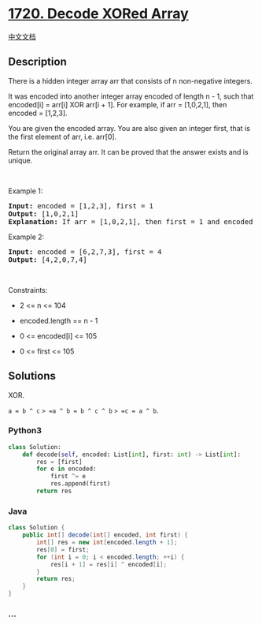 * [[https://leetcode.com/problems/decode-xored-array][1720. Decode XORed
Array]]
  :PROPERTIES:
  :CUSTOM_ID: decode-xored-array
  :END:
[[./solution/1700-1799/1720.Decode XORed Array/README.org][中文文档]]

** Description
   :PROPERTIES:
   :CUSTOM_ID: description
   :END:

#+begin_html
  <p>
#+end_html

There is a hidden integer array arr that consists of n non-negative
integers.

#+begin_html
  </p>
#+end_html

#+begin_html
  <p>
#+end_html

It was encoded into another integer array encoded of length n - 1, such
that encoded[i] = arr[i] XOR arr[i + 1]. For example, if arr =
[1,0,2,1], then encoded = [1,2,3].

#+begin_html
  </p>
#+end_html

#+begin_html
  <p>
#+end_html

You are given the encoded array. You are also given an integer first,
that is the first element of arr, i.e. arr[0].

#+begin_html
  </p>
#+end_html

#+begin_html
  <p>
#+end_html

Return the original array arr. It can be proved that the answer exists
and is unique.

#+begin_html
  </p>
#+end_html

#+begin_html
  <p>
#+end_html

 

#+begin_html
  </p>
#+end_html

#+begin_html
  <p>
#+end_html

Example 1:

#+begin_html
  </p>
#+end_html

#+begin_html
  <pre>
  <strong>Input:</strong> encoded = [1,2,3], first = 1
  <strong>Output:</strong> [1,0,2,1]
  <strong>Explanation:</strong> If arr = [1,0,2,1], then first = 1 and encoded = [1 XOR 0, 0 XOR 2, 2 XOR 1] = [1,2,3]
  </pre>
#+end_html

#+begin_html
  <p>
#+end_html

Example 2:

#+begin_html
  </p>
#+end_html

#+begin_html
  <pre>
  <strong>Input:</strong> encoded = [6,2,7,3], first = 4
  <strong>Output:</strong> [4,2,0,7,4]
  </pre>
#+end_html

#+begin_html
  <p>
#+end_html

 

#+begin_html
  </p>
#+end_html

#+begin_html
  <p>
#+end_html

Constraints:

#+begin_html
  </p>
#+end_html

#+begin_html
  <ul>
#+end_html

#+begin_html
  <li>
#+end_html

2 <= n <= 104

#+begin_html
  </li>
#+end_html

#+begin_html
  <li>
#+end_html

encoded.length == n - 1

#+begin_html
  </li>
#+end_html

#+begin_html
  <li>
#+end_html

0 <= encoded[i] <= 105

#+begin_html
  </li>
#+end_html

#+begin_html
  <li>
#+end_html

0 <= first <= 105

#+begin_html
  </li>
#+end_html

#+begin_html
  </ul>
#+end_html

** Solutions
   :PROPERTIES:
   :CUSTOM_ID: solutions
   :END:
XOR.

=a = b ^ c= => =a ^ b = b ^ c ^ b= => =c = a ^ b=.

#+begin_html
  <!-- tabs:start -->
#+end_html

*** *Python3*
    :PROPERTIES:
    :CUSTOM_ID: python3
    :END:
#+begin_src python
  class Solution:
      def decode(self, encoded: List[int], first: int) -> List[int]:
          res = [first]
          for e in encoded:
              first ^= e
              res.append(first)
          return res
#+end_src

*** *Java*
    :PROPERTIES:
    :CUSTOM_ID: java
    :END:
#+begin_src java
  class Solution {
      public int[] decode(int[] encoded, int first) {
          int[] res = new int[encoded.length + 1];
          res[0] = first;
          for (int i = 0; i < encoded.length; ++i) {
              res[i + 1] = res[i] ^ encoded[i];
          }
          return res;
      }
  }
#+end_src

*** *...*
    :PROPERTIES:
    :CUSTOM_ID: section
    :END:
#+begin_example
#+end_example

#+begin_html
  <!-- tabs:end -->
#+end_html
